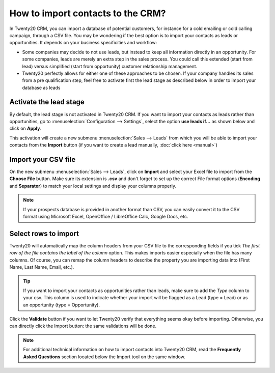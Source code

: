 ==================================
How to import contacts to the CRM?
==================================

In Twenty20 CRM, you can import a database of potential customers, for
instance for a cold emailing or cold calling campaign, through a CSV
file. You may be wondering if the best option is to import your contacts
as leads or opportunities. It depends on your business specificities and
workflow:

-  Some companies may decide to not use leads, but instead to keep all
   information directly in an opportunity. For some companies, leads
   are merely an extra step in the sales process. You could call
   this extended (start from lead) versus simplified (start from
   opportunity) customer relationship management.

-  Twenty20 perfectly allows for either one of these approaches to be
   chosen. If your company handles its sales from a pre
   qualification step, feel free to activate first the lead stage as
   described below in order to import your database as leads

Activate the lead stage
=======================

By default, the lead stage is not activated in Twenty20 CRM. If you want to
import your contacts as leads rather than opportunities, go to
:menuselection:`Configuration --> Settings`, select the option **use leads
if…** as shown below and click on **Apply**.

.. image:: ./media/import01.jpg
   :align: center

This activation will create a new submenu :menuselection:`Sales --> Leads`
from which you will be able to import your contacts from the
**Import** button (if you want to create a lead manually, :doc:`click here <manual>`)

.. image:: ./media/import02.jpg
   :align: center

Import your CSV file
====================

On the new submenu :menuselection:`Sales --> Leads`, click on **Import** and select your
Excel file to import from the **Choose File** button. Make sure its
extension is **.csv** and don't forget to set up the correct File format
options (**Encoding** and **Separator**) to match your local
settings and display your columns properly.

.. note::
	If your prospects database is provided in another format than CSV, you can
	easily convert it to the CSV format using Microsoft Excel, OpenOffice /
	LibreOffice Calc, Google Docs, etc.

.. image:: ./media/import03.jpg
   :align: center

Select rows to import
=====================

Twenty20 will automatically map the column headers from your CSV file to the
corresponding fields if you tick *The first row of the file contains the
label of the column* option. This makes imports easier especially when
the file has many columns. Of course, you can remap the column headers
to describe the property you are importing data into (First Name, Last
Name, Email, etc.).

.. image:: ./media/import04.jpg
   :align: center

.. tip::

	If you want to import your contacts as opportunities rather than leads, make
	sure to add the *Type* column to your csv. This column is used to indicate
	whether your import will be flagged as a Lead (type = Lead) or as an
	opportunity (type = Opportunity).

Click the **Validate** button if you want to let Twenty20 verify that
everything seems okay before importing. Otherwise, you can directly
click the Import button: the same validations will be done.

.. note::

	For additional technical information on how to import contacts into Twenty20 CRM,
	read the **Frequently Asked Questions** section located below the Import tool
	on the same window.

.. seealso::

	- :doc:`manual`
	- :doc:`emails`
	- :doc:`website`

